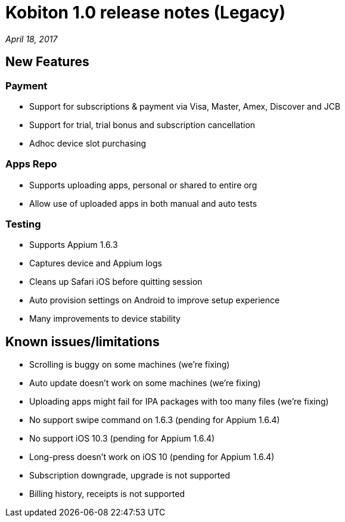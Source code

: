 = Kobiton 1.0 release notes (Legacy)
:navtitle: Kobiton 1.0 release notes

_April 18, 2017_

== New Features

=== Payment

* Support for subscriptions & payment via Visa, Master, Amex, Discover and JCB
* Support for trial, trial bonus and subscription cancellation
* Adhoc device slot purchasing

=== Apps Repo

* Supports uploading apps, personal or shared to entire org
* Allow use of uploaded apps in both manual and auto tests

=== Testing

* Supports Appium 1.6.3
* Captures device and Appium logs
* Cleans up Safari iOS before quitting session
* Auto provision settings on Android to improve setup experience
* Many improvements to device stability

== Known issues/limitations

* Scrolling is buggy on some machines (we’re fixing)
* Auto update doesn’t work on some machines (we’re fixing)
* Uploading apps might fail for IPA packages with too many files (we’re fixing)
* No support swipe command on 1.6.3 (pending for Appium 1.6.4)
* No support iOS 10.3 (pending for Appium 1.6.4)
* Long-press doesn’t work on iOS 10 (pending for Appium 1.6.4)
* Subscription downgrade, upgrade is not supported
* Billing history, receipts is not supported
